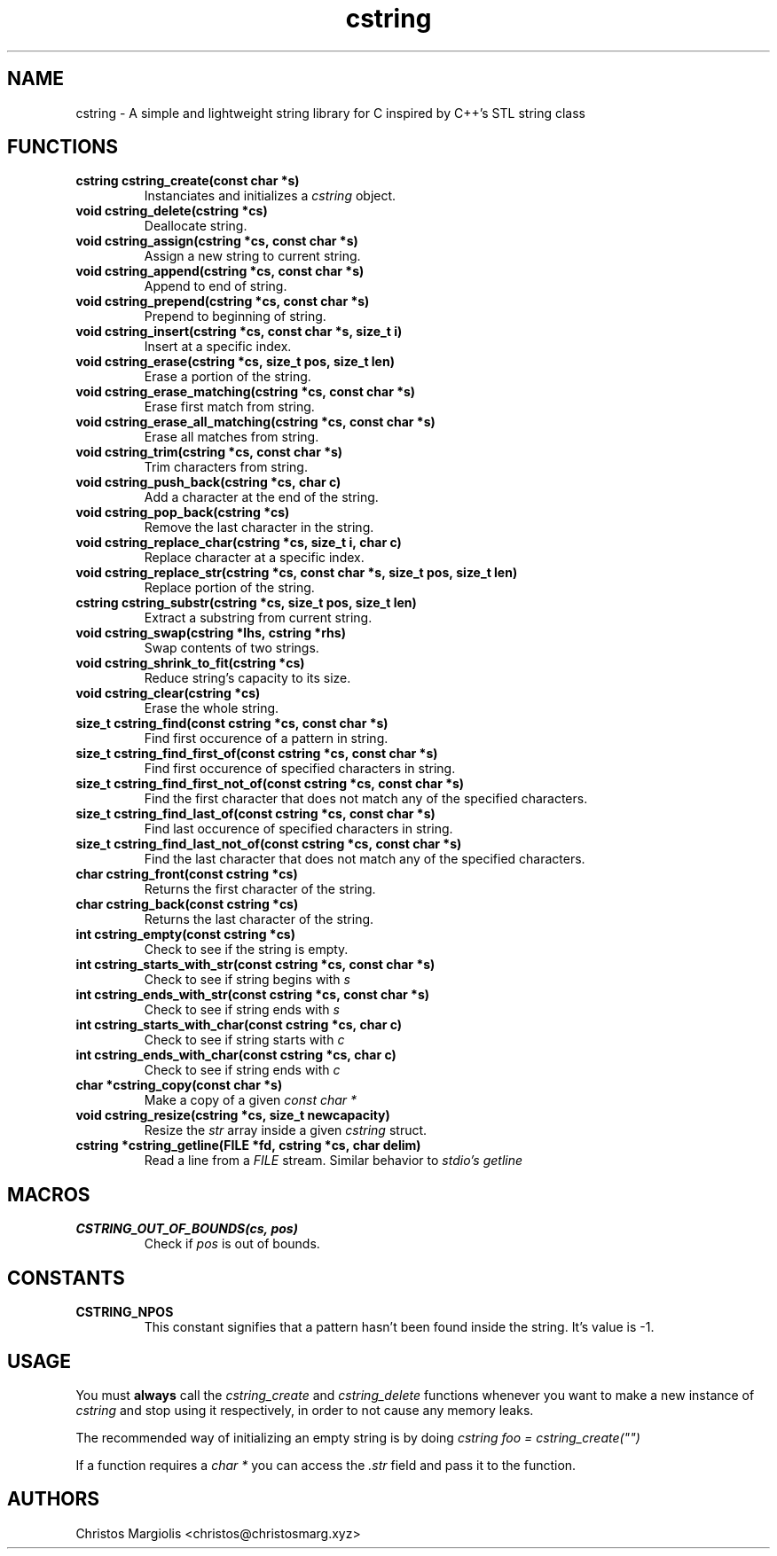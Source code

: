 .TH cstring 3
.SH NAME
cstring \- A simple and lightweight string library for C inspired by C++'s
STL string class
.SH FUNCTIONS
.TP
.BR cstring\ cstring_create(const\ char\ *s)
Instanciates and initializes a
.I cstring
object.
.TP
.BR void\ cstring_delete(cstring\ *cs)
Deallocate string.
.TP
.BR void\ cstring_assign(cstring\ *cs,\ const\ char\ *s)
Assign a new string to current string.
.TP
.BR void\ cstring_append(cstring\ *cs,\ const\ char\ *s)
Append to end of string.
.TP
.BR void\ cstring_prepend(cstring\ *cs,\ const\ char\ *s)
Prepend to beginning of string.
.TP
.BR void\ cstring_insert(cstring\ *cs,\ const\ char\ *s,\ size_t\ i)
Insert at a specific index.
.TP
.BR void\ cstring_erase(cstring\ *cs,\ size_t\ pos,\ size_t\ len)
Erase a portion of the string.
.TP
.BR void\ cstring_erase_matching(cstring\ *cs,\ const\ char\ *s)
Erase first match from string.
.TP
.BR void\ cstring_erase_all_matching(cstring\ *cs,\ const\ char\ *s)
Erase all matches from string.
.TP
.BR void\ cstring_trim(cstring\ *cs,\ const\ char\ *s)
Trim characters from string.
.TP
.BR void\ cstring_push_back(cstring\ *cs,\ char\ c)
Add a character at the end of the string.
.TP
.BR void\ cstring_pop_back(cstring\ *cs)
Remove the last character in the string.
.TP
.BR void\ cstring_replace_char(cstring\ *cs,\ size_t\ i,\ char\ c)
Replace character at a specific index.
.TP
.BR void\ cstring_replace_str(cstring\ *cs,\ const\ char\ *s,\ size_t\ pos,\ size_t\ len)
Replace portion of the string.
.TP
.BR cstring\ cstring_substr(cstring\ *cs,\ size_t\ pos,\ size_t\ len)
Extract a substring from current string.
.TP
.BR void\ cstring_swap(cstring\ *lhs,\ cstring\ *rhs)
Swap contents of two strings.
.TP
.BR void\ cstring_shrink_to_fit(cstring\ *cs)
Reduce string's capacity to its size.
.TP
.BR void\ cstring_clear(cstring\ *cs)
Erase the whole string.
.TP
.BR size_t\ cstring_find(const\ cstring\ *cs,\ const\ char\ *s)
Find first occurence of a pattern in string.
.TP
.BR size_t\ cstring_find_first_of(const\ cstring\ *cs,\ const\ char\ *s)
Find first occurence of specified characters in string.
.TP
.BR size_t\ cstring_find_first_not_of(const\ cstring\ *cs,\ const\ char\ *s)
Find the first character that does not match any of the specified characters.
.TP
.BR size_t\ cstring_find_last_of(const\ cstring\ *cs,\ const\ char\ *s)
Find last occurence of specified characters in string.
.TP
.BR size_t\ cstring_find_last_not_of(const\ cstring\ *cs,\ const\ char\ *s)
Find the last character that does not match any of the specified characters.
.TP
.BR char\ cstring_front(const\ cstring\ *cs)
Returns the first character of the string.
.TP
.BR char\ cstring_back(const\ cstring\ *cs)
Returns the last character of the string.
.TP
.BR int\ cstring_empty(const\ cstring\ *cs)
Check to see if the string is empty.
.TP
.BR int\ cstring_starts_with_str(const\ cstring\ *cs,\ const\ char\ *s)
Check to see if string begins with
.I s
.TP
.BR int\ cstring_ends_with_str(const\ cstring\ *cs,\ const\ char\ *s)
Check to see if string ends with
.I s
.TP
.BR int\ cstring_starts_with_char(const\ cstring\ *cs,\ char\ c)
Check to see if string starts with
.I c
.TP
.BR int\ cstring_ends_with_char(const\ cstring\ *cs,\ char\ c)
Check to see if string ends with
.I c
.TP
.BR char\ *cstring_copy(const\ char\ *s)
Make a copy of a given
.I const\ char\ *
.TP
.BR void\ cstring_resize(cstring\ *cs,\ size_t\ newcapacity)
Resize the
.I str
array inside a given
.I cstring
struct.
.TP
.BR cstring\ *cstring_getline(FILE\ *fd,\ cstring\ *cs,\ char\ delim)
Read a line from a
.I FILE
stream. Similar behavior to
.I stdio's\ getline
.SH MACROS
.TP
.BR CSTRING_OUT_OF_BOUNDS(cs,\ pos)
Check if
.I pos
is out of bounds.
.SH CONSTANTS
.TP
.BR CSTRING_NPOS
This constant signifies that a pattern hasn't been found inside
the string. It's value is -1.
.SH USAGE
You must
.B always
call the
.I cstring_create
and
.I cstring_delete
functions whenever you want to make a new instance of
.I cstring
and stop using it respectively, in order to not cause any memory
leaks.
.P
The recommended way of initializing an empty string is by doing
.I cstring foo = cstring_create("")
.P
If a function requires a
.I char *
you can access the
.I .str
field and pass it to the function.
.SH AUTHORS
Christos Margiolis <christos@christosmarg.xyz>
